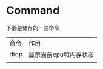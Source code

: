 * Command
  下面是储存的一些命令
| 命令 | 作用                  |
| dtop | 显示当前cpu和内存状态 |
|      |                       |
